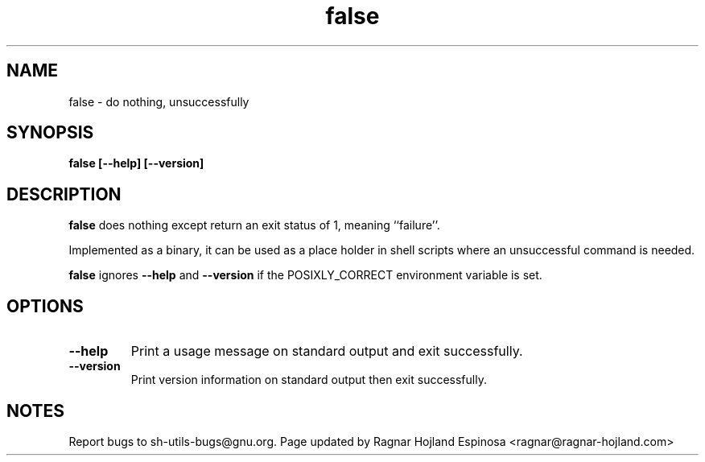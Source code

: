 .\" You may copy, distribute and modify under the terms of the LDP General
.\" Public License as specified in the LICENSE file that comes with the
.\" gnumaniak distribution
.\"
.\" The author kindly requests that no comments regarding the "better"
.\" suitability or up-to-date notices of any info documentation alternative
.\" is added without contacting him first.
.\"
.\" (C) 1999-2002 Ragnar Hojland Espinosa <ragnar@ragnar-hojland.com>
.\"
.\"     GNU false man page
.\"     man pages are NOT obsolete!
.\"     <ragnar@ragnar-hojland.com>
.TH false 1 "18 June 2002" "GNU Shell Utilities 2.1"
.SH NAME
false \- do nothing, unsuccessfully
.SH SYNOPSIS
.B false [\-\-help] [\-\-version]
.SH DESCRIPTION
.B false
does nothing except return an exit status of 1, meaning ``failure''.

Implemented as a binary, it can be used as a place holder in shell scripts
where an unsuccessful command is needed.

\fBfalse\fR ignores \fB\-\-help\fR and \fB\-\-version\fR if the
POSIXLY_CORRECT environment variable is set.

.SH OPTIONS
.TP
.B "\-\-help"
Print a usage message on standard output and exit successfully.
.TP
.B "\-\-version"
Print version information on standard output then exit successfully.
.SH NOTES
Report bugs to sh-utils-bugs@gnu.org.
Page updated by Ragnar Hojland Espinosa <ragnar@ragnar-hojland.com>
